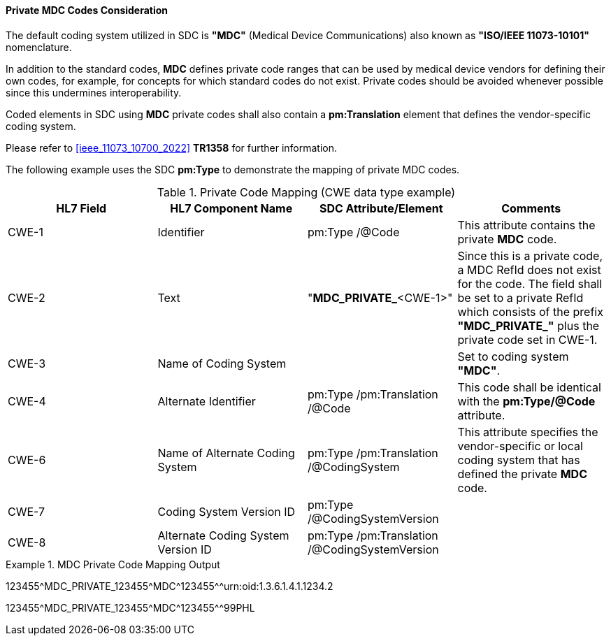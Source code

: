[#ref_private_coding_system_note]
==== Private MDC Codes Consideration
The default coding system utilized in SDC is *"MDC"* (Medical Device Communications) also known as *"ISO/IEEE 11073-10101"* nomenclature.

In addition to the standard codes, *MDC* defines private code ranges that can be used by medical device vendors for defining their own codes, for example, for concepts for which standard codes do not exist. Private codes should be avoided whenever possible since this undermines interoperability.

Coded elements in SDC using *MDC* private codes shall also contain a *pm:Translation* element that defines the vendor-specific coding system.

Please refer to <<ieee_11073_10700_2022>> *TR1358* for further information.

The following example uses the SDC *pm:Type* to demonstrate the mapping of private MDC codes.

[#ref_tbl_private_code_mapping]
.Private Code Mapping (CWE data type example)
|===
|HL7 Field |HL7 Component Name |SDC Attribute/Element |Comments

|CWE-1
|Identifier
|pm:Type
/@Code
| This attribute contains the private *MDC* code.

|CWE-2
|Text
|"*MDC_PRIVATE_*<CWE-1>"
|Since this is a private code, a MDC RefId does not exist for the code. The field shall be set to a private RefId which consists of the prefix *"MDC_PRIVATE_"* plus the private code set in CWE-1.

|CWE-3
|Name of Coding System
|
|Set to coding system *"MDC"*.

|CWE-4
|Alternate Identifier
|pm:Type
/pm:Translation
/@Code
|This code shall be identical with the *pm:Type/@Code* attribute.

|CWE-6
|Name of Alternate Coding System
|pm:Type
/pm:Translation
/@CodingSystem
|This attribute specifies the vendor-specific or local coding system that has defined the private *MDC* code.

|CWE-7
|Coding System Version ID
|pm:Type
/@CodingSystemVersion
|

|CWE-8
|Alternate Coding System Version ID
|pm:Type
/pm:Translation
/@CodingSystemVersion
|

|===

.MDC Private Code Mapping Output
====
123455\^MDC_PRIVATE_123455^MDC\^123455^^urn:oid:1.3.6.1.4.1.1234.2

123455\^MDC_PRIVATE_123455^MDC\^123455^^99PHL
====